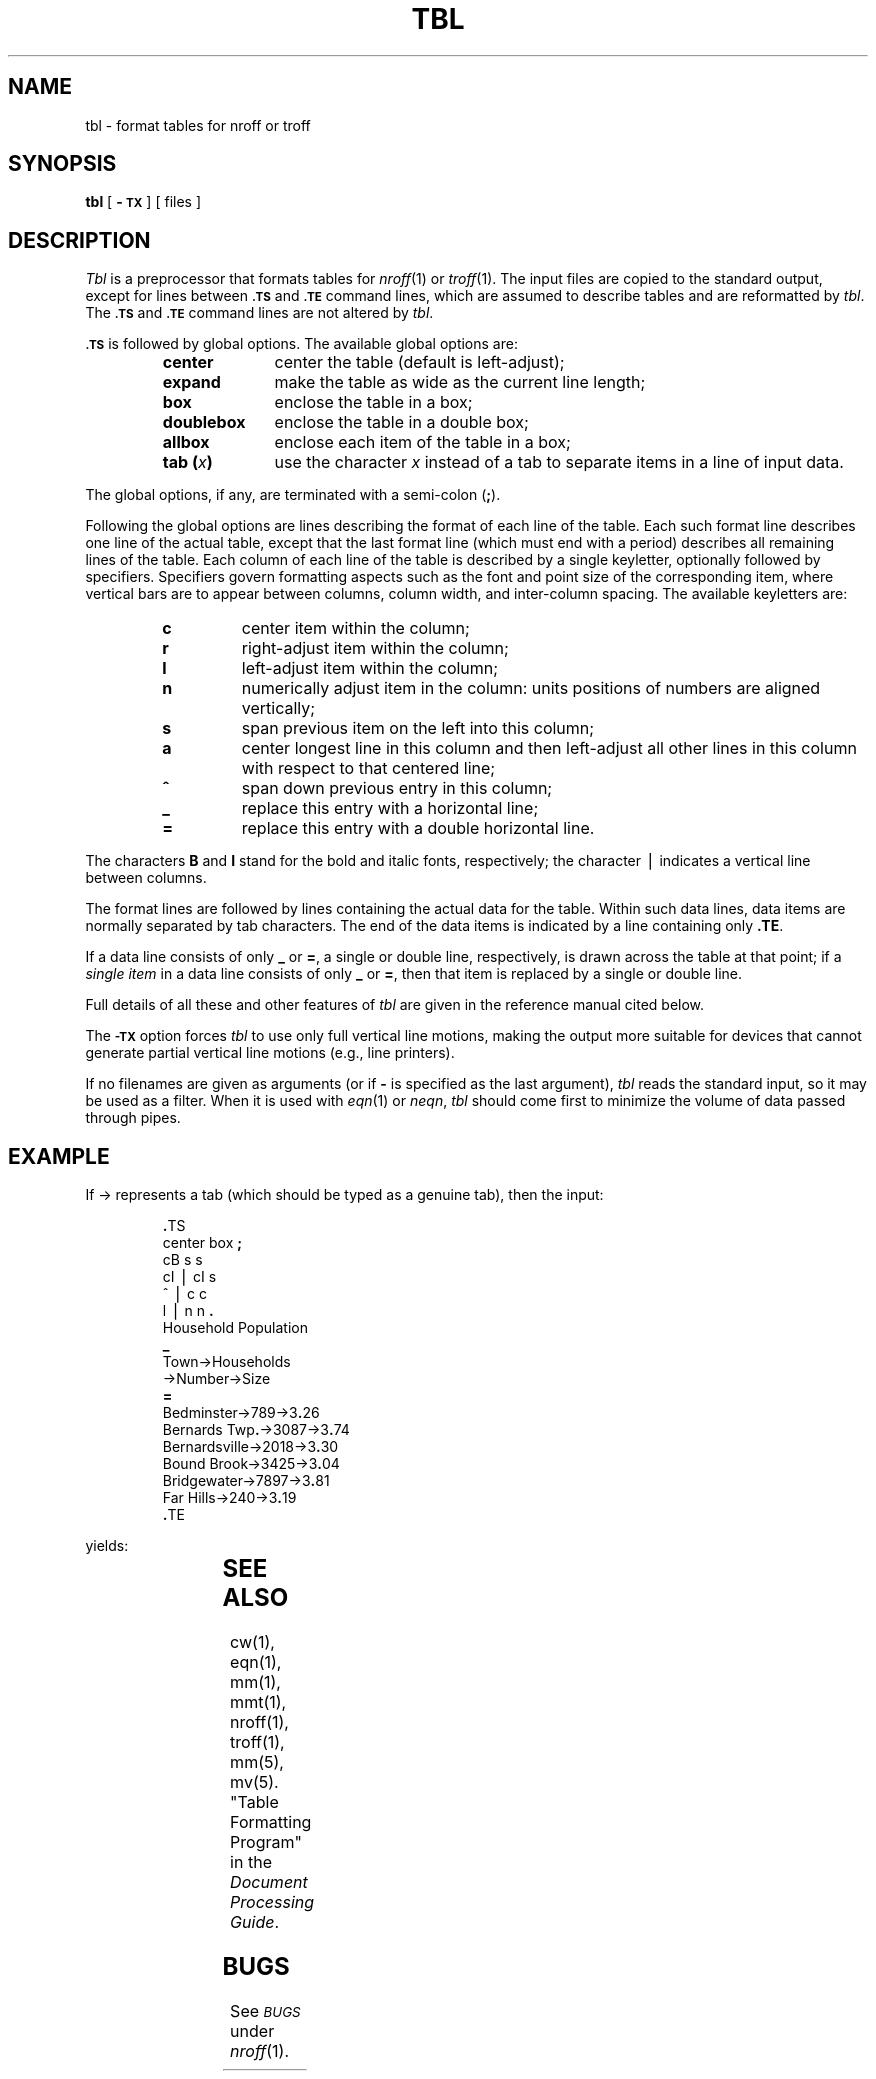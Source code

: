 '\" t
.ds T \(->
.if t .ds ^ \^\s+4\v@.3m@^\v@-.3m@\s-4\^
.if n .ds ^ ^
.TH TBL 1
.SH NAME
tbl \- format tables for nroff or troff
.SH SYNOPSIS
.B tbl
[
.B \-\s-1TX\s+1
] [ files ]
.SH DESCRIPTION
.I Tbl\^
is a preprocessor that formats tables for
.IR nroff (1)
or
.IR troff (1).
The input files are copied to the standard output,
except for lines between
.SM
.B \&.TS
and
.SM
.B \&.TE
command lines, which are assumed to describe tables
and are reformatted by
.IR tbl .
The
.SM
.B \&.TS
and
.SM
.B \&.TE
command lines are not altered by
.IR tbl .
.PP
.SM
.B \&.TS
is followed by global options.
The available global options are:
.PP
.RS
.PD 0
.TP 10
.B center
center the table (default is left-adjust);
.TP
.B expand
make the table as wide as the current line length;
.TP
.B box
enclose the table in a box;
.TP
.B doublebox
enclose the table in a double box;
.TP
.B allbox
enclose each item of the table in a box;
.TP
.BI "tab (" x )
use the character
.I x\^
instead of a tab to separate items in a line of input data.
.RE
.PD
.PP
The global options, if any, are terminated with a semi-colon
.RB ( ; ).
.PP
Following the global options are lines describing
the format of each line of the table.
Each such format line describes one line of
the actual table, except that the
last format line
(which must end with a period)
describes all remaining lines of the table.
Each column of each line of the table is
described by a single keyletter,
optionally followed by specifiers.
Specifiers govern formatting aspects such as
the font and point size
of the corresponding item,
where vertical bars are to appear between columns,
column width, and inter-column spacing.
The available keyletters are:
.PP
.RS
.PD 0
.TP
.B c
center item within the column;
.TP
.B r
right-adjust item within the column;
.TP
.B l
left-adjust item within the column;
.TP
.B n
numerically adjust item in the column:
units positions of numbers are aligned vertically;
.TP
.B s
span previous item on the left into this column;
.TP
.B a
center longest line in this column and then
left-adjust all other lines in
this column with respect to that centered line;
.TP
.B \*^
span down previous entry in this column;
.TP
.B \|_
replace this entry with a horizontal line;
.TP
.B =
replace this entry with a double horizontal line.
.RE
.PD
.PP
The characters
.B B
and
.B I
stand for the bold and italic fonts, respectively;
the character \(bv indicates a vertical line between columns.
.PP
The format lines are followed by lines containing
the actual data for the
table.
Within such data lines, data items are normally
separated by tab characters.
The end of the data items is indicated by a line
containing only \fB\.TE\fR.
.PP
If a data line consists of only
.B _
or
.BR = ,
a single or double line, respectively, is drawn
across the table at that point;
if a
.I "single item\^"
in a data line consists of only
.B _
or
.BR = ,
then that item is replaced by a single or double line.
.PP
Full details of all these and other features of
.I tbl\^
are given in the reference manual cited below.
.PP
The
.SM
.B \-TX
option forces
.I tbl\^
to use only full vertical line motions, making the output
more
suitable for devices that cannot generate partial vertical
line
motions (e.g., line printers).
.PP
If no filenames are given as arguments
(or if
.B \-
is specified as the last
argument),
.I tbl\^
reads the standard input,
so it may be used as a filter.
When it is used with
.IR eqn (1)
or
.IR neqn ,
.I tbl\^
should come first to minimize the volume
of data passed through
pipes.
.SH EXAMPLE
If \*T represents a tab (which should
be typed as a genuine tab),
then
the input:
.PP
.RS
.nf
\&\f3.\fPTS
center \|box \|\f3;\fP
cB \|s \|s
cI \|\(bv \|cI \|s
\*^ \|\(bv \|c \|c
l \|\(bv \|n \|n \|\f3.\fP
Household \|Population
\f3_\fP
Town\*THouseholds
\*TNumber\*TSize
\f3=\fP
Bedminster\*T789\*T3\f3.\fP26
Bernards \|Twp\f3.\fP\*T3087\*T3\f3.\fP74
Bernardsville\*T2018\*T3\f3.\fP30
Bound \|Brook\*T3425\*T3\f3.\fP04
Bridgewater\*T7897\*T3\f3.\fP81
Far \|Hills\*T240\*T3\f3.\fP19
\&\f3.\fPTE
.fi
.RE
.PP
yields:
.PP
.TS
center box ;
cB s s
cI | cI s
^ | c c
l | n n .
Household Population
_
Town	Households
	Number	Size
=
Bedminster	789	3.26
Bernards Twp.	3087	3.74
Bernardsville	2018	3.30
Bound Brook	3425	3.04
Bridgewater	7897	3.81
Far Hills	240	3.19
.TE
.SH SEE ALSO
cw(1), eqn(1), mm(1), mmt(1), nroff(1), troff(1), mm(5), mv(5).
.br
"Table Formatting Program" in the
.IR "\*(6) Document Processing Guide" .
.SH BUGS
.br
See
.SM
.I BUGS\^
under
.IR nroff (1).
.\"	@(#)tbl.1	1.6	

